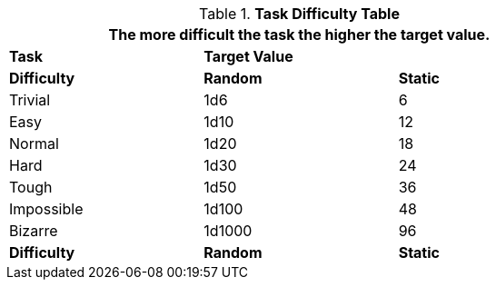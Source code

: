 .*Task Difficulty Table*
[width="75%",cols="<,2*^",frame="all"]
|===
3+<|The more difficult the task the higher the target value.

s|Task
2+s|Target Value

s|Difficulty
s|Random
s|Static

|Trivial
|1d6
|6

|Easy
|1d10
|12

|Normal
|1d20
|18

|Hard
|1d30
|24

|Tough
|1d50
|36

|Impossible
|1d100
|48

|Bizarre
|1d1000
|96

s|Difficulty
s|Random
s|Static
|===
